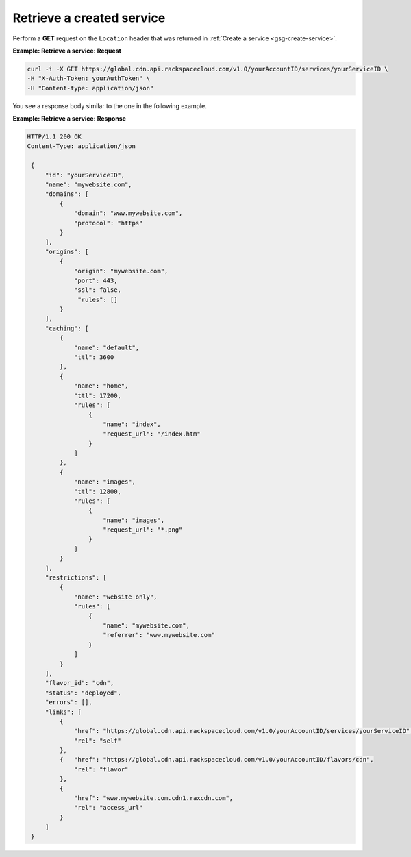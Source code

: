 .. _gsg-list-service:

Retrieve a created service
~~~~~~~~~~~~~~~~~~~~~~~~~~

Perform a **GET** request on the ``Location`` header that was returned
in :ref:`Create a service <gsg-create-service>`.
 
**Example: Retrieve a service: Request**

.. code::  

   curl -i -X GET https://global.cdn.api.rackspacecloud.com/v1.0/yourAccountID/services/yourServiceID \
   -H "X-Auth-Token: yourAuthToken" \
   -H "Content-type: application/json" 

You see a response body similar to the one in the following example.

 
**Example: Retrieve a service: Response**

.. code::  

   HTTP/1.1 200 OK
   Content-Type: application/json 
       
    {
        "id": "yourServiceID",  
        "name": "mywebsite.com",
        "domains": [
            {
                "domain": "www.mywebsite.com",
                "protocol": "https"                 
            }
        ],
        "origins": [
            {
                "origin": "mywebsite.com",
                "port": 443,
                "ssl": false,
                 "rules": []                 
            }
        ],
        "caching": [
            {
                "name": "default",
                "ttl": 3600
            },
            {
                "name": "home",
                "ttl": 17200,
                "rules": [
                    {
                        "name": "index",
                        "request_url": "/index.htm"
                    }
                ]
            },
            {
                "name": "images",
                "ttl": 12800,
                "rules": [
                    {
                        "name": "images",
                        "request_url": "*.png"
                    }
                ]
            }
        ],
        "restrictions": [
            {
                "name": "website only",
                "rules": [
                    {
                        "name": "mywebsite.com",
                        "referrer": "www.mywebsite.com"
                    }
                ]
            }
        ],
        "flavor_id": "cdn",
        "status": "deployed",
        "errors": [],                 
        "links": [
            {
                "href": "https://global.cdn.api.rackspacecloud.com/v1.0/yourAccountID/services/yourServiceID",
                "rel": "self"
            },
            {   "href": "https://global.cdn.api.rackspacecloud.com/v1.0/yourAccountID/flavors/cdn",
                "rel": "flavor"
            },                                  
            {
                "href": "www.mywebsite.com.cdn1.raxcdn.com",
                "rel": "access_url"
            }
        ]
    }
